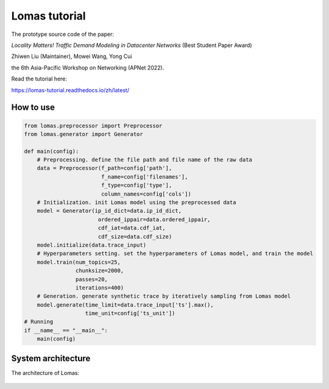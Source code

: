 Lomas tutorial
=======================================

The prototype source code of the paper:

*Locality Matters! Traffic Demand Modeling in Datacenter Networks* (Best Student Paper Award)

Zhiwen Liu (Maintainer), Mowei Wang, Yong Cui

the 6th Asia-Pacific Workshop on Networking (APNet 2022).

Read the tutorial here:

https://lomas-tutorial.readthedocs.io/zh/latest/


How to use
----------------------------------------

.. code-block:: python

  from lomas.preprocessor import Preprocessor
  from lomas.generator import Generator
  
  def main(config):
      # Preprocessing. define the file path and file name of the raw data
      data = Preprocessor(f_path=config['path'], 
                          f_name=config['filenames'], 
                          f_type=config['type'],
                          column_names=config['cols'])
      # Initialization. init Lomas model using the preprocessed data
      model = Generator(ip_id_dict=data.ip_id_dict, 
                         ordered_ippair=data.ordered_ippair, 
                         cdf_iat=data.cdf_iat, 
                         cdf_size=data.cdf_size)
      model.initialize(data.trace_input)
      # Hyperparameters setting. set the hyperparameters of Lomas model, and train the model
      model.train(num_topics=25, 
                  chunksize=2000, 
                  passes=20, 
                  iterations=400)
      # Generation. generate synthetic trace by iteratively sampling from Lomas model
      model.generate(time_limit=data.trace_input['ts'].max(), 
                     time_unit=config['ts_unit'])
  # Running 
  if __name__ == "__main__":
      main(config)


System architecture
---------------------------------------- 

The architecture of Lomas:

.. figure:: fig/architecture.png
   :alt: Architecture of Lomas